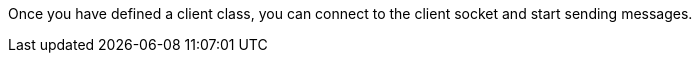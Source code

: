 Once you have defined a client class, you can connect to the client socket and start sending messages.

